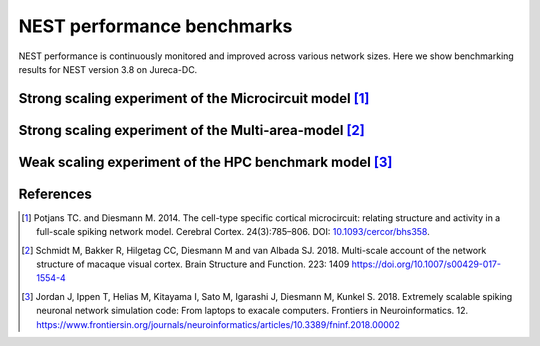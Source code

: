 .. _nest_benchmark_results:

NEST performance benchmarks
===========================


NEST performance is continuously monitored and improved across various network sizes.
Here we show benchmarking results for NEST version 3.8 on Jureca-DC.


Strong scaling experiment of the Microcircuit model [1]_
---------------------------------------------------------

.. grid:: 1 1 1 1

   .. grid-item::
       :columns: 10
       :class: sd-align-major-center

       .. image:: /static/img/mc_benchmark.png

.. grid:: 1 1 1 1

   .. grid-item::
       :columns: 10
       :class: sd-align-minor-center


       * The model has ~80 000 neurons and ~300 million synapses
       * Increasing number of computing resources decrease simulation time
       * The model runs faster than real time




Strong scaling experiment of the Multi-area-model [2]_
-------------------------------------------------------

.. grid:: 1 1 1 1

 .. grid-item::
       :class: sd-align-major-center
       :columns: 10

       .. image:: /static/img/mam_benchmark.png


.. grid:: 1 1 1 1

 .. grid-item::
       :columns: 10
       :class: sd-align-minor-center

       * The model has ~4.1 million neurons and ~24 billion synapses
       * Steady decrease of run time with additional compute resources




Weak scaling experiment of the HPC benchmark model [3]_
--------------------------------------------------------

.. grid:: 1 1 1 1

   .. grid-item::
       :columns: 10
       :class: sd-align-major-center

       .. image:: /static/img/hpc_benchmark.png


.. grid:: 1 1 1 1

   .. grid-item::
       :columns: 10
       :class: sd-align-minor-center


       * The size of network scales proportionally with the computational resources used
       * Largest network size in this diagram: ~5.8 million neurons and ~65 billion synapses
       * The figure shows that NEST can handle massive networks and simulate them efficiently


.. seealso::

   Example networks:

   * :doc:`/auto_examples/Potjans_2014/index`
   * `Multi-area model <https://inm-6.github.io/multi-area-model/>`_
   * :doc:`/auto_examples/hpc_benchmark`

References
----------

.. [1]  Potjans TC. and Diesmann M. 2014. The cell-type specific cortical
        microcircuit: relating structure and activity in a full-scale spiking
        network model. Cerebral Cortex. 24(3):785–806. DOI: `10.1093/cercor/bhs358 <https://doi.org/10.1093/cercor/bhs358>`__.


.. [2] Schmidt M, Bakker R, Hilgetag CC, Diesmann M and van Albada SJ. 2018. Multi-scale
       account of the network structure of macaque visual cortex. Brain Structure
       and Function. 223: 1409 https://doi.org/10.1007/s00429-017-1554-4

.. [3] Jordan J, Ippen T, Helias M, Kitayama I, Sato M, Igarashi J, Diesmann M, Kunkel S. 2018.
       Extremely scalable spiking neuronal network simulation code: From laptops to exacale computers.
       Frontiers in Neuroinformatics. 12. https://www.frontiersin.org/journals/neuroinformatics/articles/10.3389/fninf.2018.00002
